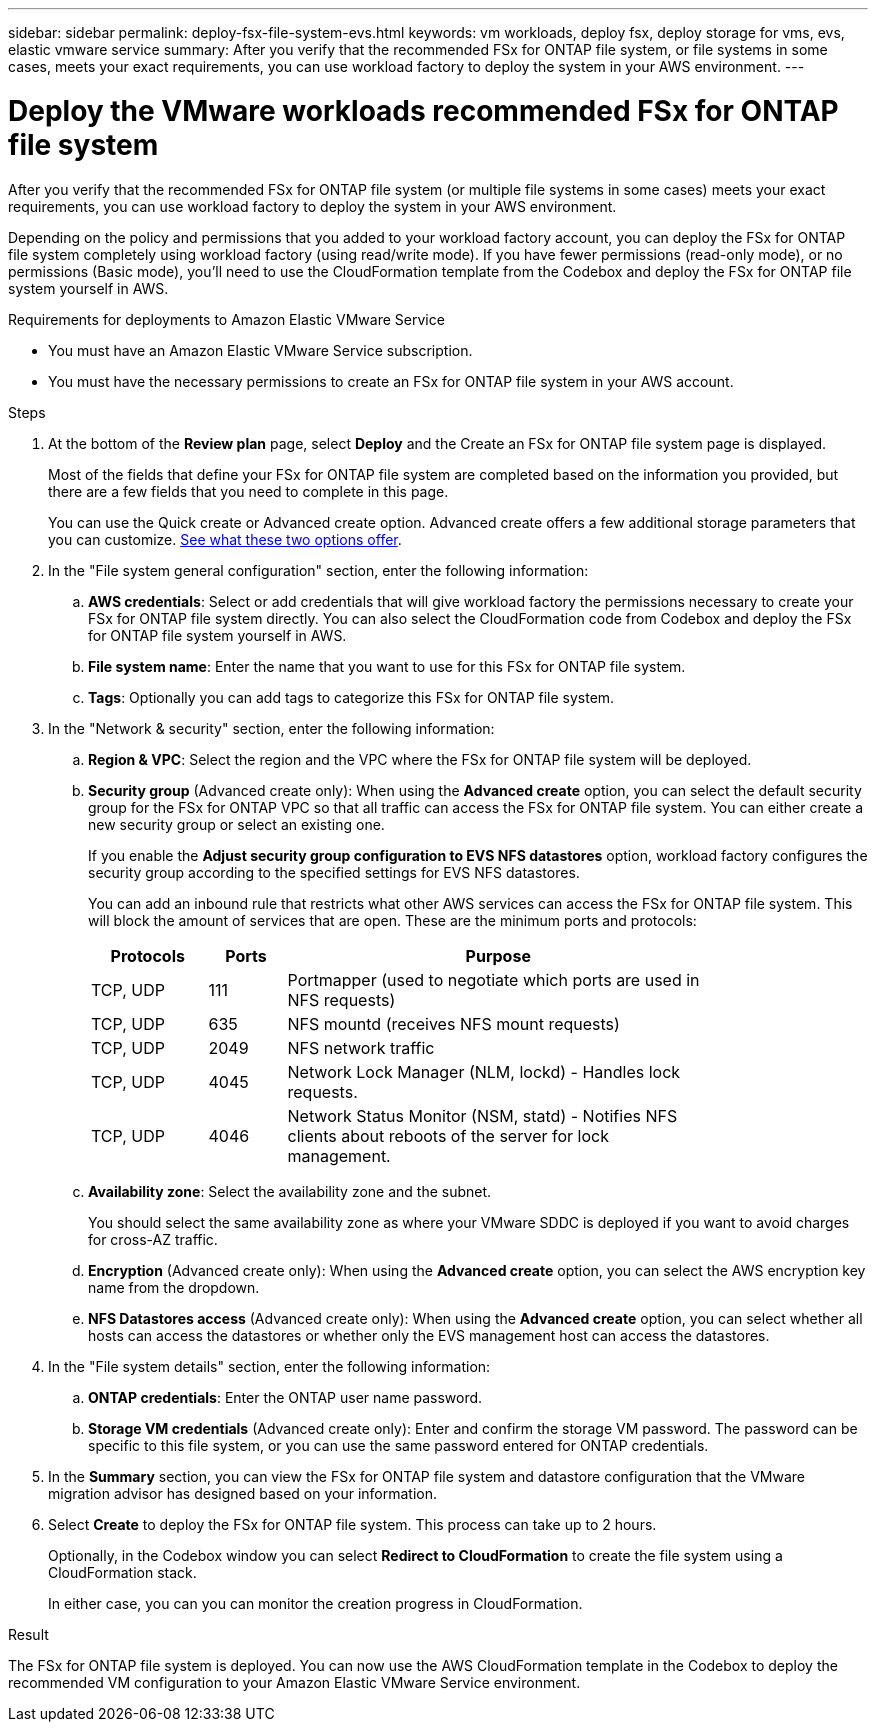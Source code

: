 ---
sidebar: sidebar
permalink: deploy-fsx-file-system-evs.html
keywords: vm workloads, deploy fsx, deploy storage for vms, evs, elastic vmware service
summary: After you verify that the recommended FSx for ONTAP file system, or file systems in some cases, meets your exact requirements, you can use workload factory to deploy the system in your AWS environment.
---

= Deploy the VMware workloads recommended FSx for ONTAP file system
:icons: font
:imagesdir: ./media/

[.lead]
After you verify that the recommended FSx for ONTAP file system (or multiple file systems in some cases) meets your exact requirements, you can use workload factory to deploy the system in your AWS environment.

Depending on the policy and permissions that you added to your workload factory account, you can deploy the FSx for ONTAP file system completely using workload factory (using read/write mode). If you have fewer permissions (read-only mode), or no permissions (Basic mode), you'll need to use the CloudFormation template from the Codebox and deploy the FSx for ONTAP file system yourself in AWS.
//After you configure the FSx for ONTAP file system, you can deploy it using the CloudFormation template from the Codebox.

.Requirements for deployments to Amazon Elastic VMware Service

* You must have an Amazon Elastic VMware Service subscription.
* You must have the necessary permissions to create an FSx for ONTAP file system in your AWS account.

.Steps

. At the bottom of the *Review plan* page, select *Deploy* and the Create an FSx for ONTAP file system page is displayed.
+
Most of the fields that define your FSx for ONTAP file system are completed based on the information you provided, but there are a few fields that you need to complete in this page.
+
You can use the Quick create or Advanced create option. Advanced create offers a few additional storage parameters that you can customize. https://docs.netapp.com/us-en/workload-fsx-ontap/create-file-system.html[See what these two options offer]. 

. In the "File system general configuration" section, enter the following information:

.. *AWS credentials*: Select or add credentials that will give workload factory the permissions necessary to create your FSx for ONTAP file system directly. You can also select the CloudFormation code from Codebox and deploy the FSx for ONTAP file system yourself in AWS.

.. *File system name*: Enter the name that you want to use for this FSx for ONTAP file system.

.. *Tags*: Optionally you can add tags to categorize this FSx for ONTAP file system.

. In the "Network & security" section, enter the following information:

+
.. *Region & VPC*: Select the region and the VPC where the FSx for ONTAP file system will be deployed.
.. *Security group* (Advanced create only): When using the *Advanced create* option, you can select the default security group for the FSx for ONTAP VPC so that all traffic can access the FSx for ONTAP file system. You can either create a new security group or select an existing one.
+
If you enable the *Adjust security group configuration to EVS NFS datastores* option, workload factory configures the security group according to the specified settings for EVS NFS datastores.
+
You can add an inbound rule that restricts what other AWS services can access the FSx for ONTAP file system. This will block the amount of services that are open. These are the minimum ports and protocols:
+
[cols="15,10,55",width=80%,options="header"]
|===
| Protocols
| Ports
| Purpose
| TCP, UDP | 111 | Portmapper (used to negotiate which ports are used in NFS requests)
| TCP, UDP | 635 | NFS mountd (receives NFS mount requests)
| TCP, UDP | 2049 | NFS network traffic
| TCP, UDP | 4045 | Network Lock Manager (NLM, lockd) - Handles lock requests.
| TCP, UDP | 4046 | Network Status Monitor (NSM, statd) - Notifies NFS clients about reboots of the server for lock management.
|===

+
.. *Availability zone*: Select the availability zone and the subnet.
+
You should select the same availability zone as where your VMware SDDC is deployed if you want to avoid charges for cross-AZ traffic.
.. *Encryption* (Advanced create only): When using the *Advanced create* option, you can select the AWS encryption key name from the dropdown.
.. *NFS Datastores access* (Advanced create only): When using the *Advanced create* option, you can select whether all hosts can access the datastores or whether only the EVS management host can access the datastores.

. In the "File system details" section, enter the following information:

+
.. *ONTAP credentials*: Enter the ONTAP user name password.
.. *Storage VM credentials* (Advanced create only): Enter and confirm the storage VM password. The password can be specific to this file system, or you can use the same password entered for ONTAP credentials.

. In the *Summary* section, you can view the FSx for ONTAP file system and datastore configuration that the VMware migration advisor has designed based on your information.

. Select *Create* to deploy the FSx for ONTAP file system. This process can take up to 2 hours. 
+
Optionally, in the Codebox window you can select *Redirect to CloudFormation* to create the file system using a CloudFormation stack.
+
In either case, you can you can monitor the creation progress in CloudFormation.

.Result

The FSx for ONTAP file system is deployed. You can now use the AWS CloudFormation template in the Codebox to deploy the recommended VM configuration to your Amazon Elastic VMware Service environment.

